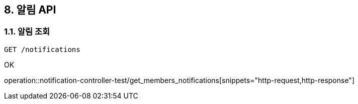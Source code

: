 == 8. 알림 API
### 1.1. 알림 조회

[source.html]
GET /notifications

OK

operation::notification-controller-test/get_members_notifications[snippets="http-request,http-response"]